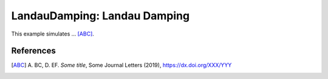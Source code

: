 LandauDamping: Landau Damping 
=============================

.. sectionauthor:: Axel Huebl <a.huebl (at) hzdr.de>, Jakob Ameres <Jakob.Ameres (at) ipp.mpg.de>
.. moduleauthor:: Axel Huebl <a.huebl (at) hzdr.de>, Jakob Ameres <Jakob.Ameres (at) ipp.mpg.de>

This example simulates ... [ABC]_.

References
----------

.. [ABC]
       A. BC, D. EF.
       *Some title*,
       Some Journal Letters (2019),
       https://dx.doi.org/XXX/YYY
